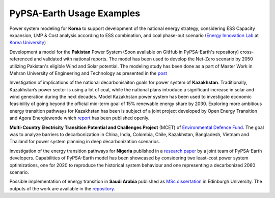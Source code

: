 .. SPDX-FileCopyrightText:  PyPSA-Earth and PyPSA-Eur Authors
..
.. SPDX-License-Identifier: CC-BY-4.0

.. _users_list:

##########################################
PyPSA-Earth Usage Examples
##########################################

Power system modeling for **Korea** to support development of the national energy strategy, considering ESS Capacity expansion, LMP & Cost analysis according to ESS combination, and coal phase-out scenario (`Energy Innovation Lab <https://energyinnovation.korea.ac.kr/>`_ at `Korea University <https://www.korea.ac.kr/sites/ko/index.do>`_)

Development a model for the **Pakistan** Power System (Soon available on GitHub in PyPSA-Earth's repository) cross-referenced and validated with national reports. The model has been used to develop the Net-Zero scenario by 2050 utilizing Pakistan's eligible Wind and Solar potential. The modeling study has been done as a part of Master Work in Mehran University of Engineering and Technology as presented in the `post <https://www.linkedin.com/posts/abdulkarimshah_thesisdefense-gratitude-energymodeling-activity-7268980842490724352-mp_M/>`_

Investigation of implications of the national decarbonisaiton goals for power system of **Kazakhstan**. Traditionally, Kazakhstan’s power sector is using a lot of coal, while the national plans introduce a significant increase in solar and wind generation during the next decades. Model Kazakhstan power system has been used to investigate economic feasibility of going beyond the official mid-term goal of 15% renewable energy share by 2030. Exploring more ambitious energy transition pathways for Kazakhstan has been is subject of a joint project developed by Open Energy Transition and Agora Energiewende which `report <https://www.agora-energiewende.org/publications/modernising-kazakhstans-coal-dependent-power-sector-through-renewables>`_ has been published openly.

**Multi-Country Electricity Transition Potential and Challenges Project** (MCET) of `Environmental Defence Fund <https://www.edf.org/work/economics-energy-transition#:~:text=The%20Multi%2DCountry%20Electricity%20Transition,to%20decarbonize%20their%20electricity%20sectors>`_. The goal was to analyze barriers to decarbonization in China, India, Colombia, Chile, Kazakhstan, Bangladesh, Vietnam and Thailand for power system planning in deep decarbonization scenarios.

Investigation of the energy transition pathways for **Nigeria** published in a `research paper <https://doi.org/10.1016/j.apenergy.2023.121096>`_ by a joint team of PyPSA-Earth developers. Capabilities of PyPSA-Earth model has been showcased by considering two least-cost power system optimizations, one for 2020 to reproduce the historical system behaviour and one representing a decarbonized 2060 scenario.

Possible implementation of energy transition in **Saudi Arabia** published as `MSc dissertation <https://zenodo.org/records/7017741>`_ in Edinburgh University. The outputs of the work are available in the `repository <https://github.com/AnasAlgarei/PyPSA-KSA>`_.
